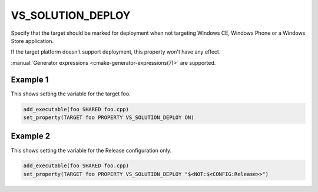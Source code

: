 VS_SOLUTION_DEPLOY
------------------

Specify that the target should be marked for deployment when not targeting
Windows CE, Windows Phone or a Windows Store application.

If the target platform doesn't support deployment, this property won't have any effect.

:manual:`Generator expressions <cmake-generator-expressions(7)>` are supported.

Example 1
^^^^^^^^^

This shows setting the variable for the target foo.

.. code-block:: cmake

  add_executable(foo SHARED foo.cpp)
  set_property(TARGET foo PROPERTY VS_SOLUTION_DEPLOY ON)

Example 2
^^^^^^^^^

This shows setting the variable for the Release configuration only.

.. code-block:: cmake

  add_executable(foo SHARED foo.cpp)
  set_property(TARGET foo PROPERTY VS_SOLUTION_DEPLOY "$<NOT:$<CONFIG:Release>>")
